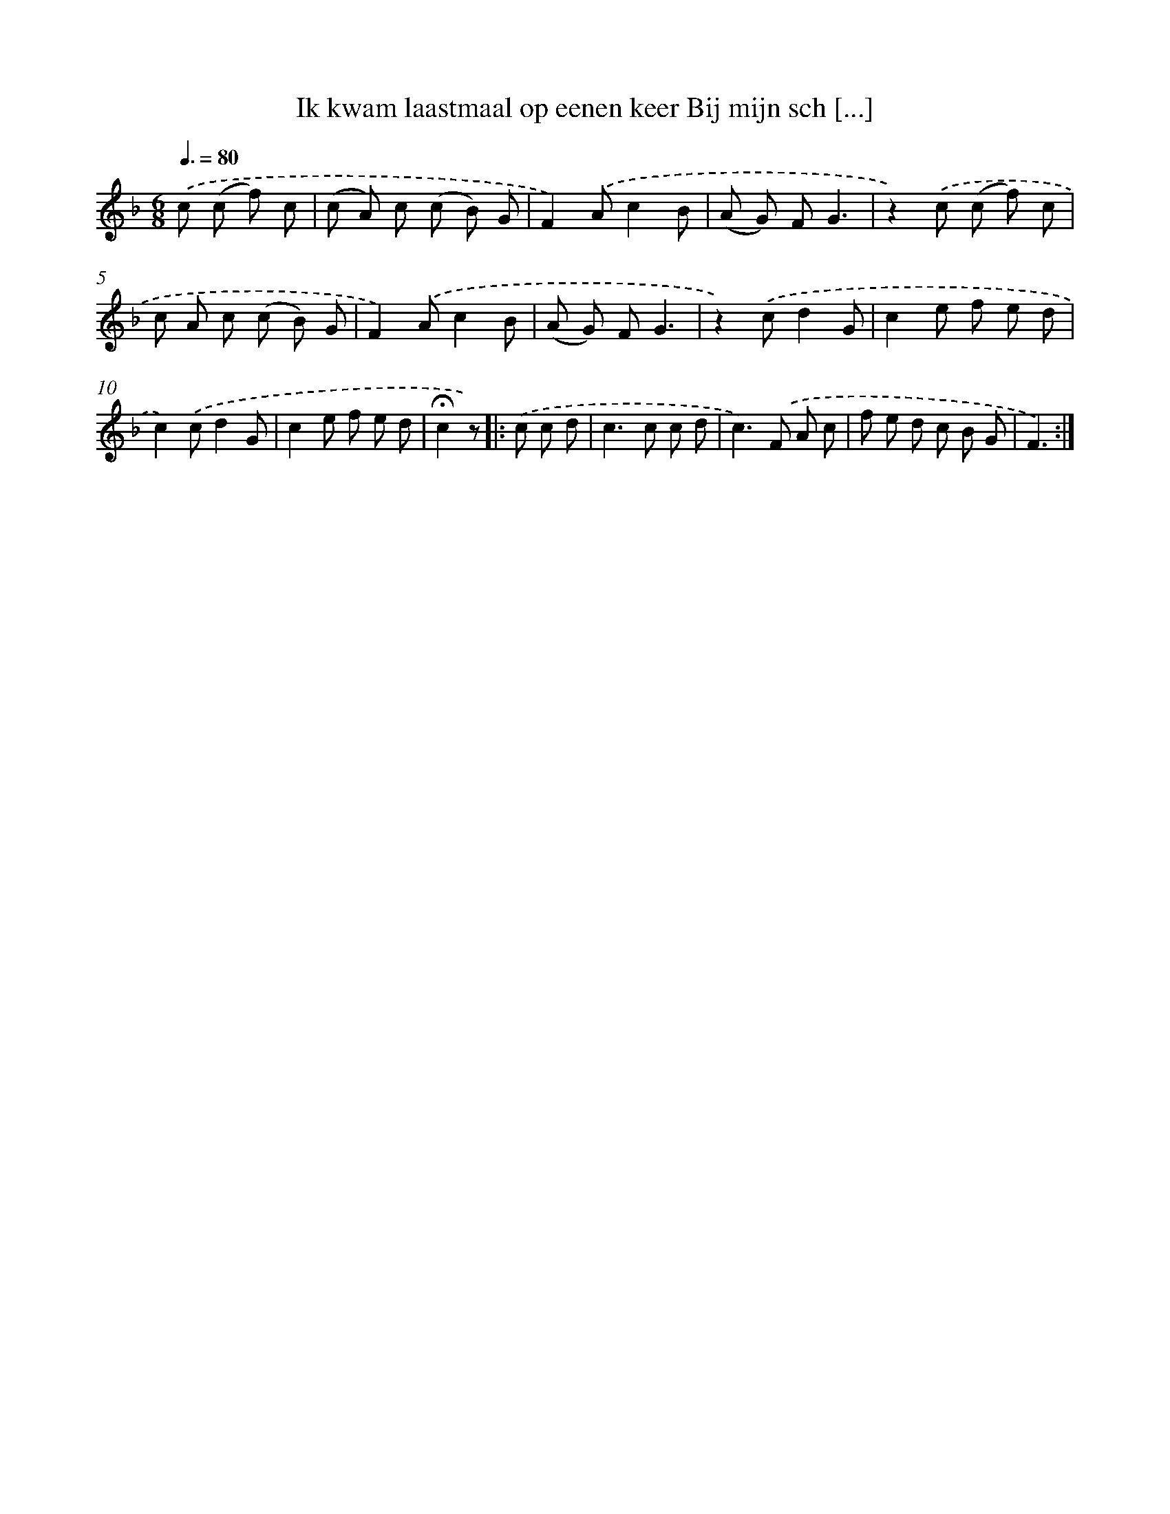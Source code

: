 X: 11191
T: Ik kwam laastmaal op eenen keer Bij mijn sch [...]
%%abc-version 2.0
%%abcx-abcm2ps-target-version 5.9.1 (29 Sep 2008)
%%abc-creator hum2abc beta
%%abcx-conversion-date 2018/11/01 14:37:12
%%humdrum-veritas 871095528
%%humdrum-veritas-data 3781293952
%%continueall 1
%%barnumbers 0
L: 1/8
M: 6/8
Q: 3/8=80
K: F clef=treble
.('c (c f) c [I:setbarnb 1]|
(c A) c (c B) G |
F2).('Ac2B |
(A G) FG3 |
z2).('c (c f) c |
c A c (c B) G |
F2).('Ac2B |
(A G) FG3 |
z2).('cd2G |
c2e f e d |
c2).('cd2G |
c2e f e d |
!fermata!c2z) ]|:
.('c c d [I:setbarnb 13]|
c2>c2 c d |
c2>).('F2 A c |
f e d c B G |
F3) :|]
